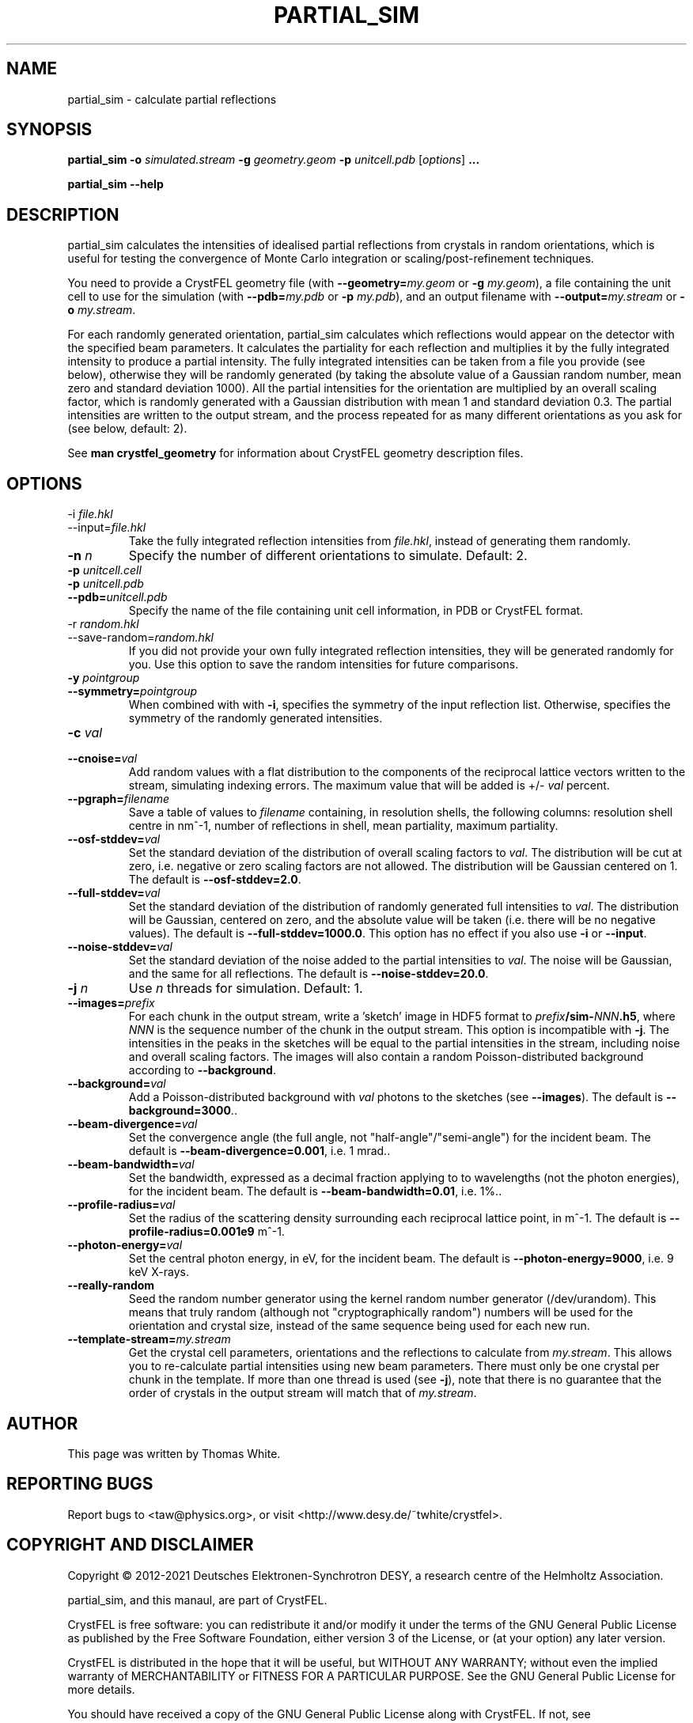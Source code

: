 .\"
.\" partial_sim man page
.\"
.\" Copyright © 2012-2021 Deutsches Elektronen-Synchrotron DESY,
.\"                       a research centre of the Helmholtz Association.
.\"
.\" Part of CrystFEL - crystallography with a FEL
.\"

.TH PARTIAL_SIM 1
.SH NAME
partial_sim \- calculate partial reflections
.SH SYNOPSIS
.PP
.BR partial_sim
\fB-o\fR \fIsimulated.stream\fR
\fB-g\fR \fIgeometry.geom\fR
\fB-p\fR \fIunitcell.pdb\fR
[\fIoptions\fR] \fB...\fR

.BR partial_sim
\fB--help\fR

.SH DESCRIPTION
partial_sim calculates the intensities of idealised partial reflections from crystals in random orientations, which is useful for testing the convergence of Monte Carlo integration or scaling/post-refinement techniques.

.P
You need to provide a CrystFEL geometry file (with \fB--geometry=\fR\fImy.geom\fR or \fB-g\fR \fImy.geom\fR), a file containing the unit cell to use for the simulation (with \fB--pdb=\fR\fImy.pdb\fR or \fB-p\fR \fImy.pdb\fR), and an output filename with \fB--output=\fR\fImy.stream\fR or \fB-o\fR \fImy.stream\fR.

For each randomly generated orientation, partial_sim calculates which reflections would appear on the detector with the specified beam parameters.  It calculates the partiality for each reflection and multiplies it by the fully integrated intensity to produce a partial intensity.  The fully integrated intensities can be taken from a file you provide (see below), otherwise they will be randomly generated (by taking the absolute value of a Gaussian random number, mean zero and standard deviation 1000).  All the partial intensities for the orientation are multiplied by an overall scaling factor, which is randomly generated with a Gaussian distribution with mean 1 and standard deviation 0.3.  The partial intensities are written to the output stream, and the process repeated for as many different orientations as you ask for (see below, default: 2).

.P
See
.BR "man crystfel_geometry"
for information about CrystFEL geometry description files.

.SH OPTIONS
.PD 0
.B
.IP "-i \fIfile.hkl\fR"
.B
.IP --input=\fIfile.hkl\fR
.PD
Take the fully integrated reflection intensities from \fIfile.hkl\fR, instead of generating them randomly.

.B
.IP "\fB-n\fR \fIn\fR"
Specify the number of different orientations to simulate.  Default: 2.

.PD 0
.IP "\fB-p\fR \fIunitcell.cell\fR"
.IP "\fB-p\fR \fIunitcell.pdb\fR"
.IP \fB--pdb=\fR\fIunitcell.pdb\fR
.PD
Specify the name of the file containing unit cell information, in PDB or CrystFEL format.

.PD 0
.B
.IP "-r \fIrandom.hkl\fR"
.B
.IP --save-random=\fIrandom.hkl\fR
.PD
If you did not provide your own fully integrated reflection intensities, they will be generated randomly for you.  Use this option to save the random intensities for future comparisons.

.PD 0
.B
.IP "\fB-y\fR \fIpointgroup\fR"
.B
.IP "\fB--symmetry=\fR\fIpointgroup\fR"
.PD
When combined with with \fB-i\fR, specifies the symmetry of the input reflection list.  Otherwise, specifies the symmetry of the randomly generated intensities.

.PD 0
.B
.IP "\fB-c\fR \fIval\fR"
.B
.IP "\fB--cnoise=\fR\fIval\fR"
.PD
Add random values with a flat distribution to the components of the reciprocal lattice vectors written to the stream, simulating indexing errors.  The maximum value that will be added is +/- \fIval\fR percent.

.PD 0
.B
.IP "\fB--pgraph=\fR\fIfilename\fR"
.PD
Save a table of values to \fIfilename\fR containing, in resolution shells, the following columns: resolution shell centre in nm^-1, number of reflections in shell, mean partiality, maximum partiality.

.PD 0
.B
.IP "\fB--osf-stddev=\fR\fIval\fR"
.PD
Set the standard deviation of the distribution of overall scaling factors to \fIval\fR.  The distribution will be cut at zero, i.e. negative or zero scaling factors are not allowed.  The distribution will be Gaussian centered on 1.  The default is \fB--osf-stddev=2.0\fR.

.PD 0
.B
.IP "\fB--full-stddev=\fR\fIval\fR"
.PD
Set the standard deviation of the distribution of randomly generated full intensities to \fIval\fR.  The distribution will be Gaussian, centered on zero, and the absolute value will be taken (i.e. there will be no negative values).  The default is \fB--full-stddev=1000.0\fR.  This option has no effect if you also use \fB-i\fR or \fB--input\fR.

.PD 0
.B
.IP "\fB--noise-stddev=\fR\fIval\fR"
.PD
Set the standard deviation of the noise added to the partial intensities to \fIval\fR.  The noise will be Gaussian, and the same for all reflections.  The default is \fB--noise-stddev=20.0\fR.

.PD 0
.B
.IP "\fB-j\fR \fIn\fR"
.PD
Use \fIn\fR threads for simulation.  Default: 1.

.PD 0
.B
.IP "\fB--images=\fR\fIprefix\fR"
.PD
For each chunk in the output stream, write a 'sketch' image in HDF5 format to \fIprefix\fR\fB/sim-\fR\fINNN\fR\fB.h5\fR, where \fINNN\fR is the sequence number of the chunk in the output stream.  This option is incompatible with \fB-j\fR.  The intensities in the peaks in the sketches will be equal to the partial intensities in the stream, including noise and overall scaling factors. The images will also contain a random Poisson-distributed background according to \fB--background\fR.

.PD 0
.B
.IP "\fB--background=\fIval\fR"
.PD
Add a Poisson-distributed background with \fIval\fR photons to the sketches (see \fB--images\fR).  The default is \fB--background=3000\fR.\fR.

.PD 0
.B
.IP "\fB--beam-divergence=\fIval\fR"
.PD
Set the convergence angle (the full angle, not "half-angle"/"semi-angle") for the incident beam.  The default is \fB--beam-divergence=0.001\fR, i.e. 1 mrad.\fR.

.PD 0
.B
.IP "\fB--beam-bandwidth=\fIval\fR"
.PD
Set the bandwidth, expressed as a decimal fraction applying to to wavelengths (not the photon energies), for the incident beam.  The default is \fB--beam-bandwidth=0.01\fR, i.e. 1%.\fR.

.PD 0
.B
.IP "\fB--profile-radius=\fIval\fR"
.PD
Set the radius of the scattering density surrounding each reciprocal lattice point, in m^-1.  The default is \fB--profile-radius=0.001e9\fR m^-1.

.PD 0
.B
.IP "\fB--photon-energy=\fIval\fR"
.PD
Set the central photon energy, in eV, for the incident beam.  The default is \fB--photon-energy=9000\fR, i.e. 9 keV X-rays.

.PD 0
.IP \fB--really-random\fR
.PD
Seed the random number generator using the kernel random number generator (/dev/urandom).  This means that truly random (although not "cryptographically random") numbers will be used for the orientation and crystal size, instead of the same sequence being used for each new run.

.IP "\fB--template-stream=\fImy.stream\fR"
.PD
Get the crystal cell parameters, orientations and the reflections to calculate from \fImy.stream\fR.  This allows you to re-calculate partial intensities using new beam parameters.  There must only be one crystal per chunk in the template.  If more than one thread is used (see \fB-j\fR), note that there is no guarantee that the order of crystals in the output stream will match that of \fImy.stream\fR.


.SH AUTHOR
This page was written by Thomas White.

.SH REPORTING BUGS
Report bugs to <taw@physics.org>, or visit <http://www.desy.de/~twhite/crystfel>.

.SH COPYRIGHT AND DISCLAIMER
Copyright © 2012-2021 Deutsches Elektronen-Synchrotron DESY, a research centre of the Helmholtz Association.
.P
partial_sim, and this manaul, are part of CrystFEL.
.P
CrystFEL is free software: you can redistribute it and/or modify it under the terms of the GNU General Public License as published by the Free Software Foundation, either version 3 of the License, or (at your option) any later version.
.P
CrystFEL is distributed in the hope that it will be useful, but WITHOUT ANY WARRANTY; without even the implied warranty of MERCHANTABILITY or FITNESS FOR A PARTICULAR PURPOSE.  See the GNU General Public License for more details.
.P
You should have received a copy of the GNU General Public License along with CrystFEL.  If not, see <http://www.gnu.org/licenses/>.

.SH SEE ALSO
.BR crystfel (7),
.BR process_hkl (1),
.BR partialator (1),
.BR pattern_sim (1),
.BR crystfel_geometry (5).
